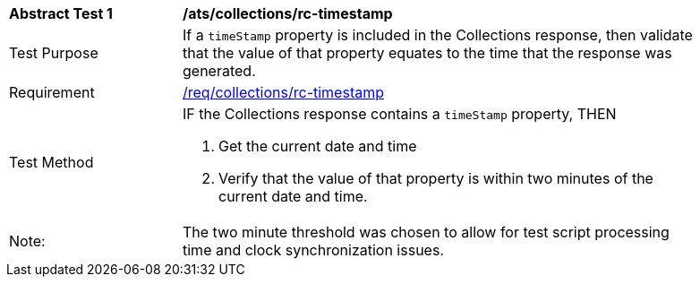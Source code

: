 [[ats_collections_rc-timestamp]]
[width="90%",cols="2,6a"]
|===
^|*Abstract Test {counter:ats-id}* |*/ats/collections/rc-timestamp*
^|Test Purpose |If a `timeStamp` property is included in the Collections response, then validate that the value of that property equates to the time that the response was generated.
^|Requirement |<<req_collections_rc-timeStamp,/req/collections/rc-timestamp>>
^|Test Method |IF the Collections response contains a `timeStamp` property, THEN

. Get the current date and time
. Verify that the value of that property is within two minutes of the current date and time.
^|Note: |The two minute threshold was chosen to allow for test script processing time and clock synchronization issues. 
|===
